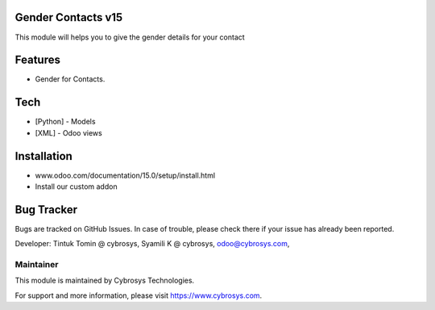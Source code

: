 Gender Contacts v15
===========================
This module will helps you to give the gender details for your contact

Features
========

* Gender for Contacts.

Tech
====
* [Python] - Models
* [XML] - Odoo views

Installation
============
- www.odoo.com/documentation/15.0/setup/install.html
- Install our custom addon

Bug Tracker
===========
Bugs are tracked on GitHub Issues. In case of trouble, please check there if your issue has already been reported.


Developer: Tintuk Tomin @ cybrosys, Syamili K @ cybrosys, odoo@cybrosys.com,

Maintainer
----------

This module is maintained by Cybrosys Technologies.

For support and more information, please visit https://www.cybrosys.com.
